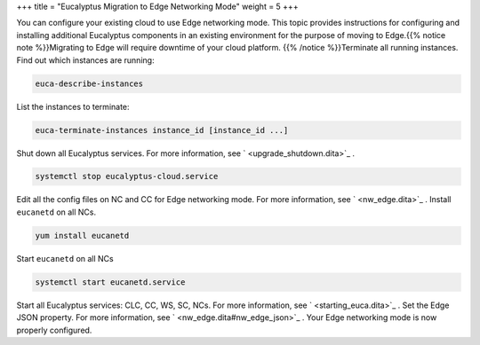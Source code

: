 +++
title = "Eucalyptus Migration to Edge Networking Mode"
weight = 5
+++

..  _moving_to_edge:

You can configure your existing cloud to use Edge networking mode. This topic provides instructions for configuring and installing additional Eucalyptus components in an existing environment for the purpose of moving to Edge.{{% notice note %}}Migrating to Edge will require downtime of your cloud platform. {{% /notice %}}Terminate all running instances. Find out which instances are running: 

.. code::

  euca-describe-instances

List the instances to terminate: 

.. code::

  euca-terminate-instances instance_id [instance_id ...]

Shut down all Eucalyptus services. For more information, see ` <upgrade_shutdown.dita>`_ . 

.. code::

  systemctl stop eucalyptus-cloud.service

Edit all the config files on NC and CC for Edge networking mode. For more information, see ` <nw_edge.dita>`_ . Install ``eucanetd`` on all NCs. 

.. code::

  yum install eucanetd

Start ``eucanetd`` on all NCs 

.. code::

  systemctl start eucanetd.service

Start all Eucalyptus services: CLC, CC, WS, SC, NCs. For more information, see ` <starting_euca.dita>`_ . Set the Edge JSON property. For more information, see ` <nw_edge.dita#nw_edge_json>`_ . Your Edge networking mode is now properly configured. 